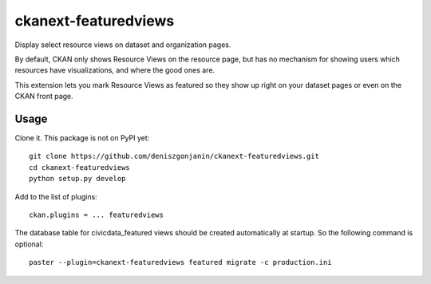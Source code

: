 =============
ckanext-featuredviews
=============

Display select resource views on dataset and organization pages.

By default, CKAN only shows Resource Views on the resource page, but has no
mechanism for showing users which resources have visualizations, and where the
good ones are.

This extension lets you mark Resource Views as featured so they show up right
on your dataset pages or even on the CKAN front page.

Usage
=============
Clone it. This package is not on PyPI yet: ::

    git clone https://github.com/deniszgonjanin/ckanext-featuredviews.git
    cd ckanext-featuredviews
    python setup.py develop
    

Add to the list of plugins: ::

    ckan.plugins = ... featuredviews


The database table for civicdata_featured views should be created automatically at startup.
So the following command is optional: ::

    paster --plugin=ckanext-featuredviews featured migrate -c production.ini
